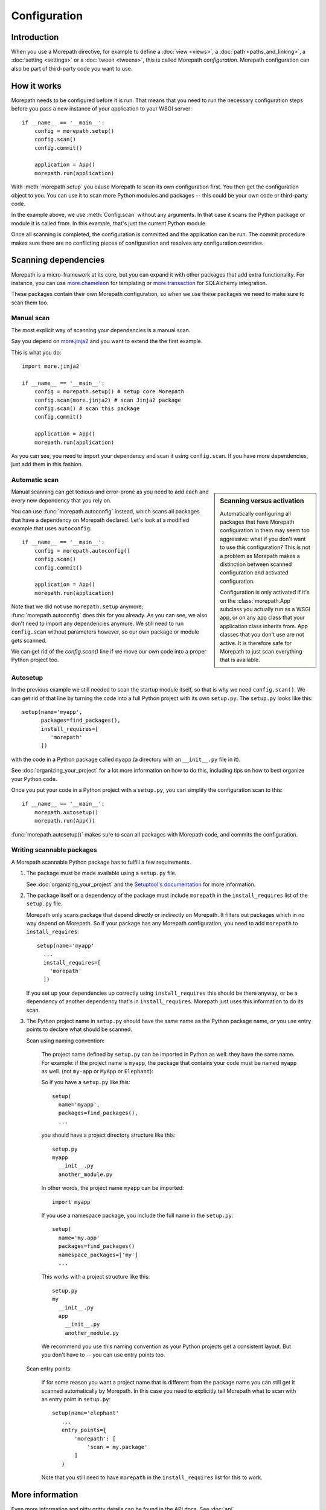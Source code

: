 Configuration
=============

Introduction
------------

When you use a Morepath directive, for example to define a :doc:`view
<views>`, a :doc:`path <paths_and_linking>`, a :doc:`setting
<settings>` or a :doc:`tween <tweens>`, this is called Morepath
*configuration*. Morepath configuration can also be part of
third-party code you want to use.

How it works
------------

Morepath needs to be configured before it is run. That means that you
need to run the necessary configuration steps before you pass a new
instance of your application to your WSGI server::

  if __name__ == '__main__':
      config = morepath.setup()
      config.scan()
      config.commit()

      application = App()
      morepath.run(application)

With :meth:`morepath.setup` you cause Morepath to scan its own configuration
first. You then get the configuration object to you. You can use it to
scan more Python modules and packages -- this could be your own code
or third-party code.

In the example above, we use :meth:`Config.scan` without any
arguments. In that case it scans the Python package or module it is
called from. In this example, that's just the current Python module.

Once all scanning is completed, the configuration is committed and the
application can be run. The commit procedure makes sure there are no
conflicting pieces of configuration and resolves any configuration
overrides.

Scanning dependencies
---------------------

Morepath is a micro-framework at its core, but you can expand it with
other packages that add extra functionality. For instance, you can use
`more.chameleon <https://github.com/morepath/more.chameleon>`_ for
templating or `more.transaction
<https://github.com/morepath/more.transaction>`_ for SQLAlchemy
integration.

These packages contain their own Morepath configuration, so when we
use these packages we need to make sure to scan them too.

Manual scan
~~~~~~~~~~~

The most explicit way of scanning your dependencies is a manual scan.

Say you depend on `more.jinja2 <https://github.com/morepath/more.jinja2>`_
and you want to extend the the first example.

This is what you do::

  import more.jinja2

  if __name__ == '__main__':
      config = morepath.setup() # setup core Morepath
      config.scan(more.jinja2) # scan Jinja2 package
      config.scan() # scan this package
      config.commit()

      application = App()
      morepath.run(application)

As you can see, you need to import your dependency and scan it using
``config.scan``. If you have more dependencies, just add them in this
fashion.

Automatic scan
~~~~~~~~~~~~~~

.. sidebar:: Scanning versus activation

  Automatically configuring all packages that have Morepath
  configuration in them may seem too aggressive: what if you don't
  want to use this configuration? This is not a problem as Morepath
  makes a distinction between scanned configuration and activated
  configuration.

  Configuration is only activated if it's on the :class:`morepath.App`
  subclass you actually run as a WSGI app, or on any app class that
  your application class inherits from. App classes that you don't use
  are not active. It is therefore safe for Morepath to just scan
  everything that is available.

Manual scanning can get tedious and error-prone as you need to add
each and every new dependency that you rely on.

You can use :func:`morepath.autoconfig` instead, which scans all
packages that have a dependency on Morepath declared. Let's look at a
modified example that uses ``autoconfig``::

  if __name__ == '__main__':
      config = morepath.autoconfig()
      config.scan()
      config.commit()

      application = App()
      morepath.run(application)

Note that we did not use ``morepath.setup`` anymore;
:func:`morepath.autoconfig` does this for you already. As you can see,
we also don't need to import any dependencies anymore. We still need
to run ``config.scan`` without parameters however, so our own package
or module gets scanned.

We can get rid of the `config.scan()` line if we move our own code
into a proper Python project too.

Autosetup
~~~~~~~~~

In the previous example we still needed to scan the startup module
itself, so that is why we need ``config.scan()``. We can get rid of
that line by turning the code into a full Python project with its own
``setup.py``. The ``setup.py`` looks like this::

  setup(name='myapp',
        packages=find_packages(),
        install_requires=[
           'morepath'
        ])

with the code in a Python package called ``myapp`` (a directory
with an ``__init__.py`` file in it).

See :doc:`organizing_your_project` for a lot more information on how
to do this, including tips on how to best organize your Python code.

Once you put your code in a Python project with a ``setup.py``, you can
simplify the configuration scan to this::

  if __name__ == '__main__':
      morepath.autosetup()
      morepath.run(App())

:func:`morepath.autosetup()` makes sure to scan all packages with Morepath
code, and commits the configuration.

Writing scannable packages
~~~~~~~~~~~~~~~~~~~~~~~~~~

A Morepath scannable Python package has to fulfill a few requirements.

1. The package must be made available using a ``setup.py`` file.

   See :doc:`organizing_your_project` and the `Setuptool's
   documentation <https://pythonhosted.org/setuptools/>`_ for more
   information.

2. The package itself or a dependency of the package must include
   ``morepath`` in the ``install_requires`` list of the ``setup.py``
   file.

   Morepath only scans package that depend directly or indirectly on
   Morepath. It filters out packages which in no way depend on
   Morepath. So if your package has any Morepath configuration, you
   need to add ``morepath`` to ``install_requires``::

     setup(name='myapp'
       ...
       install_requires=[
         'morepath'
       ])

   If you set up your dependencies up correctly using
   ``install_requires`` this should be there anyway, or be a
   dependency of another dependency that's in
   ``install_requires``. Morepath just uses this information to do its
   scan.

3. The Python project name in ``setup.py`` should have the same name as
   the Python package name, *or* you use entry points to declare what should
   be scanned.

   Scan using naming convention:

     The project name defined by ``setup.py`` can be imported in
     Python as well: they have the same name. For example: if the
     project name is ``myapp``, the package that contains your code
     must be named ``myapp`` as well. (not ``my-app`` or ``MyApp`` or
     ``Elephant``):

     So if you have a ``setup.py`` like this::

       setup(
         name='myapp',
         packages=find_packages(),
         ...

     you should have a project directory structure like this::

        setup.py
        myapp
          __init__.py
          another_module.py

     In other words, the project name ``myapp`` can be imported::

       import myapp

     If you use a namespace package, you include the full name in the
     ``setup.py``::

      setup(
        name='my.app'
        packages=find_packages()
        namespace_packages=['my']
        ...

     This works with a project structure like this::

       setup.py
       my
         __init__.py
         app
           __init__.py
           another_module.py

     We recommend you use this naming convention as your Python
     projects get a consistent layout. But you don't have to -- you
     can use entry points too.

   Scan entry points:

     If for some reason you want a project name that is different from
     the package name you can still get it scanned automatically by
     Morepath. In this case you need to explicitly tell Morepath what
     to scan with an entry point in ``setup.py``::

       setup(name='elephant'
          ...
          entry_points={
              'morepath': [
                  'scan = my.package'
              ]
          }

     Note that you still need to have ``morepath`` in the
     ``install_requires`` list for this to work.

More information
----------------

Even more information and nitty gritty details can be found in the API
docs.  See :doc:`api`.
